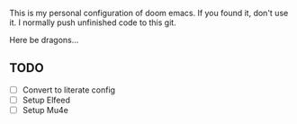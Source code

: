 # MY PERSONAL DOOM EMACS CONFIGURATION
This is my personal configuration of doom emacs. If you found it, don't use it. I normally push unfinished code to this git.

Here be dragons...

** TODO
- [ ] Convert to literate config
- [ ] Setup Elfeed
- [ ] Setup Mu4e
